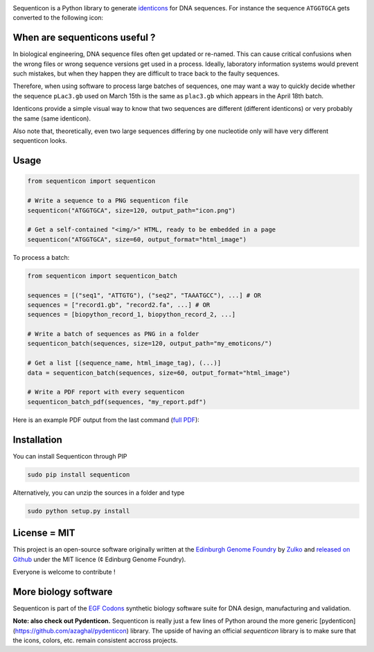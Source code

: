 .. raw:: html

    <p align="center">
    <img alt="lala Logo" title="sequenticon Logo" src="https://raw.githubusercontent.com/Edinburgh-Genome-Foundry/sequenticon/master/docs/logo.png" width="550">
    <br /><br />
    </p>

.. image:: https://travis-ci.org/Edinburgh-Genome-Foundry/sequenticon.svg?branch=master
   :target: https://travis-ci.org/Edinburgh-Genome-Foundry/sequenticon
   :alt: Travis CI build status

.. image:: https://coveralls.io/repos/github/Edinburgh-Genome-Foundry/sequenticon/badge.svg?branch=master
   :target: https://coveralls.io/github/Edinburgh-Genome-Foundry/sequenticon?branch=master


Sequenticon is a Python library to generate `identicons <https://en.wikipedia.org/wiki/Identicon>`_ for DNA sequences. For instance the sequence ``ATGGTGCA`` gets converted to the following icon:

.. raw:: html
    <p align="center">
    <img title="sequenticon example" src="https://raw.githubusercontent.com/Edinburgh-Genome-Foundry/sequenticon/master/docs/ATGGTGCA_sequenticon.png" width="80"/>
    <br /><br />
    </p>

When are sequenticons useful ?
-------------------------------

In biological engineering, DNA sequence files often get updated or re-named. This can cause critical confusions when the wrong files or wrong sequence versions get used in a process. Ideally, laboratory information systems would prevent such mistakes, but when they happen they are difficult to trace back to the faulty sequences.

Therefore, when using software to process large batches of sequences, one may want a way to quickly decide whether the sequence ``pLac3.gb`` used on March 15th is the same as ``plac3.gb`` which appears in the April 18th batch.

Identicons provide a simple visual way to know that two sequences are different (different identicons) or very probably the same (same identicon).

Also note that, theoretically, even two large sequences differing by one nucleotide only will have very different sequenticon looks.

Usage
-----

.. code:: python

    from sequenticon import sequenticon

    # Write a sequence to a PNG sequenticon file
    sequenticon("ATGGTGCA", size=120, output_path="icon.png")

    # Get a self-contained "<img/>" HTML, ready to be embedded in a page
    sequenticon("ATGGTGCA", size=60, output_format="html_image")

To process a batch:

.. code:: python

    from sequenticon import sequenticon_batch

    sequences = [("seq1", "ATTGTG"), ("seq2", "TAAATGCC"), ...] # OR
    sequences = ["record1.gb", "record2.fa", ...] # OR
    sequences = [biopython_record_1, biopython_record_2, ...]

    # Write a batch of sequences as PNG in a folder
    sequenticon_batch(sequences, size=120, output_path="my_emoticons/")

    # Get a list [(sequence_name, html_image_tag), (...)]
    data = sequenticon_batch(sequences, size=60, output_format="html_image")

    # Write a PDF report with every sequenticon
    sequenticon_batch_pdf(sequences, "my_report.pdf")

Here is an example PDF output from the last command (`full PDF <https://github.com/Edinburgh-Genome-Foundry/sequenticon/blob/master/docs/example_report.pdf">`_):

.. raw:: html

    <p align="center">
    <img alt="sequenticon Logo" title="sequenticon Logo" src="https://raw.githubusercontent.com/Edinburgh-Genome-Foundry/sequenticon/master/docs/pdf_screenshot.png" width="381">
    <br /><br />
    </p>

Installation
-------------

You can install Sequenticon through PIP

.. code::

    sudo pip install sequenticon

Alternatively, you can unzip the sources in a folder and type

.. code::

    sudo python setup.py install

License = MIT
--------------

This project is an open-source software originally written at the `Edinburgh Genome Foundry <http://genomefoundry.org>`_ by `Zulko <https://github.com/Zulko>`_ and `released on Github <https://github.com/Edinburgh-Genome-Foundry/sequenticon>`_ under the MIT licence (¢ Edinburg Genome Foundry).

Everyone is welcome to contribute !

More biology software
---------------------

.. image:: https://raw.githubusercontent.com/Edinburgh-Genome-Foundry/Edinburgh-Genome-Foundry.github.io/master/static/imgs/logos/egf-codon-horizontal.png
  :target: https://edinburgh-genome-foundry.github.io/

Sequenticon is part of the `EGF Codons <https://edinburgh-genome-foundry.github.io/>`_ synthetic biology software suite for DNA design, manufacturing and validation.

**Note: also check out Pydenticon.** Sequenticon is really just a few lines of Python around the more generic [pydenticon](https://github.com/azaghal/pydenticon) library. The upside of having an official *sequenticon* library is to make sure that the icons, colors, etc. remain consistent accross projects.

